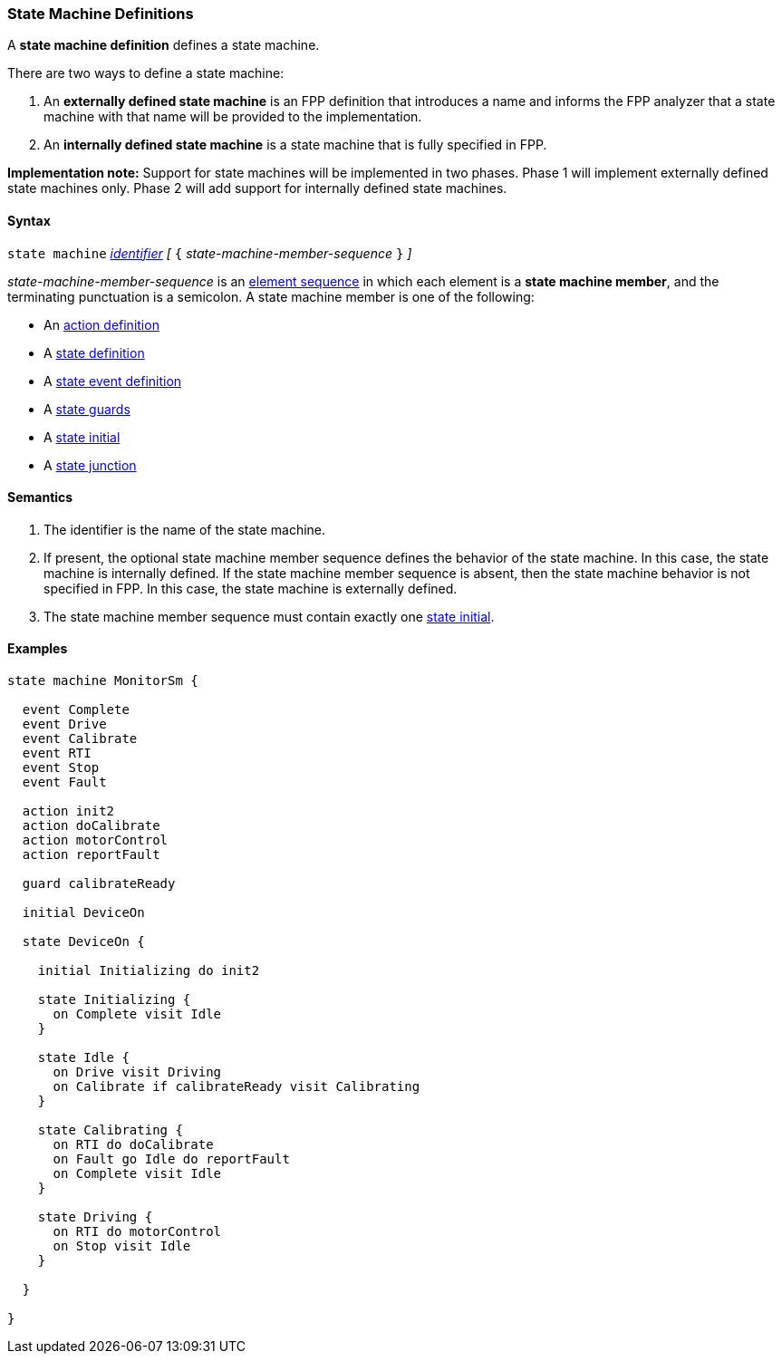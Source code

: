 === State Machine Definitions

A *state machine definition* defines a state machine.

There are two ways to define a state machine:

. An *externally defined state machine* is an FPP definition
that introduces a name and informs the FPP analyzer that
a state machine with that name will be provided to the
implementation.

. An *internally defined state machine* is a state machine
that is fully specified in FPP.

*Implementation note:*
Support for state machines will be implemented in two phases.
Phase 1 will implement externally defined state machines only.
Phase 2 will add support for internally defined state machines.

==== Syntax

`state machine` <<Lexical-Elements_Identifiers,_identifier_>> 
_[_ `{` _state-machine-member-sequence_ `}` _]_

_state-machine-member-sequence_ is an 
<<Element-Sequences,element sequence>> in
which each element is a *state machine member*,
and the terminating punctuation is a semicolon.
A state machine member is one of the following:

* An <<State-Machine-Behavior-Elements_Action-Definitions,action definition>>
* A <<State-Machine-Behavior-Elements_State-Definitions,state definition>>
* A <<State-Machine-Behavior-Elements_State-Event-Definitions,state event definition>>
* A <<State-Machine-Behavior-Elements_State-Guards,state guards>>
* A <<State-Machine-Behavior-Elements_State-Initial,state initial>>
* A <<State-Machine-Behavior-Elements_State-Junction,state junction>>

==== Semantics

. The identifier is the name of the state machine.

. If present, the optional state machine member sequence defines the
behavior of the state machine.
In this case, the state machine is internally defined.
If the state machine member sequence is absent, then the state machine
behavior is not specified in FPP.
In this case, the state machine is externally defined.

. The state machine member sequence must contain exactly one
<<State-Machine-Behavior-Elements_State-Initial,state initial>>.

==== Examples

[source,fpp]
----

state machine MonitorSm {

  event Complete
  event Drive
  event Calibrate
  event RTI
  event Stop
  event Fault
  
  action init2
  action doCalibrate
  action motorControl
  action reportFault

  guard calibrateReady

  initial DeviceOn
  
  state DeviceOn {

    initial Initializing do init2

    state Initializing {
      on Complete visit Idle
    }

    state Idle {
      on Drive visit Driving
      on Calibrate if calibrateReady visit Calibrating
    }

    state Calibrating {
      on RTI do doCalibrate
      on Fault go Idle do reportFault
      on Complete visit Idle
    }

    state Driving {
      on RTI do motorControl
      on Stop visit Idle
    }

  }

}
----
